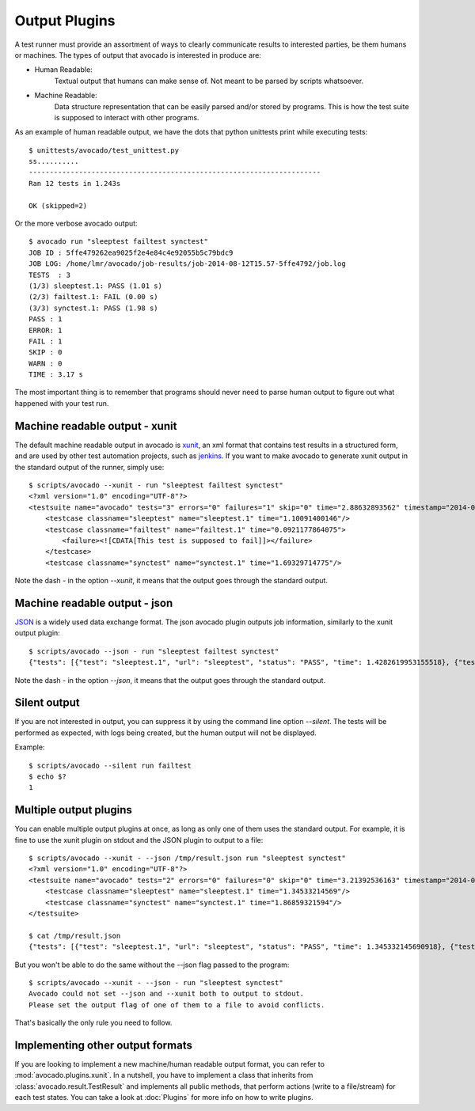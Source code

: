 .. _output-plugins:

Output Plugins
==============

A test runner must provide an assortment of ways to clearly communicate results
to interested parties, be them humans or machines. The types of output that
avocado is interested in produce are:

* Human Readable:
    Textual output that humans can make sense of. Not meant to be
    parsed by scripts whatsoever.
* Machine Readable:
    Data structure representation that can be easily parsed
    and/or stored by programs. This is how the test suite is
    supposed to interact with other programs.

As an example of human readable output, we have the dots that python unittests
print while executing tests::

    $ unittests/avocado/test_unittest.py
    ss..........
    ----------------------------------------------------------------------
    Ran 12 tests in 1.243s

    OK (skipped=2)

Or the more verbose avocado output::

    $ avocado run "sleeptest failtest synctest"
    JOB ID : 5ffe479262ea9025f2e4e84c4e92055b5c79bdc9
    JOB LOG: /home/lmr/avocado/job-results/job-2014-08-12T15.57-5ffe4792/job.log
    TESTS  : 3
    (1/3) sleeptest.1: PASS (1.01 s)
    (2/3) failtest.1: FAIL (0.00 s)
    (3/3) synctest.1: PASS (1.98 s)
    PASS : 1
    ERROR: 1
    FAIL : 1
    SKIP : 0
    WARN : 0
    TIME : 3.17 s

The most important thing is to remember that programs should never need to parse
human output to figure out what happened with your test run.

Machine readable output - xunit
-------------------------------

The default machine readable output in avocado is
`xunit <http://help.catchsoftware.com/display/ET/JUnit+Format>`__, an xml format
that contains test results in a structured form, and are used by other test
automation projects, such as `jenkins <http://jenkins-ci.org/>`__. If you want
to make avocado to generate xunit output in the standard output of the runner,
simply use::

    $ scripts/avocado --xunit - run "sleeptest failtest synctest"
    <?xml version="1.0" encoding="UTF-8"?>
    <testsuite name="avocado" tests="3" errors="0" failures="1" skip="0" time="2.88632893562" timestamp="2014-04-24 18:25:39.545588">
        <testcase classname="sleeptest" name="sleeptest.1" time="1.10091400146"/>
        <testcase classname="failtest" name="failtest.1" time="0.0921177864075">
            <failure><![CDATA[This test is supposed to fail]]></failure>
        </testcase>
        <testcase classname="synctest" name="synctest.1" time="1.69329714775"/>

Note the dash `-` in the option `--xunit`, it means that the output
goes through the standard output.

Machine readable output - json
------------------------------

`JSON <http://www.json.org/>`__ is a widely used data exchange format. The
json avocado plugin outputs job information, similarly to the xunit output
plugin::

    $ scripts/avocado --json - run "sleeptest failtest synctest"
    {"tests": [{"test": "sleeptest.1", "url": "sleeptest", "status": "PASS", "time": 1.4282619953155518}, {"test": "failtest.1", "url": "failtest", "status": "FAIL", "time": 0.34017300605773926}, {"test": "synctest.1", "url": "synctest", "status": "PASS", "time": 2.109131097793579}], "errors": 0, "skip": 0, "time": 3.87756609916687, "debuglog": "/home/lmr/avocado/logs/run-2014-06-11-01.35.15/debug.log", "pass": 2, "failures": 1, "total": 3}

Note the dash `-` in the option `--json`, it means that the output
goes through the standard output.

Silent output
-------------

If you are not interested in output, you can suppress it by using
the command line option `--silent`. The tests will be performed as expected,
with logs being created, but the human output will not be displayed.

Example::

    $ scripts/avocado --silent run failtest
    $ echo $?
    1

Multiple output plugins
-----------------------

You can enable multiple output plugins at once, as long as only one of them
uses the standard output. For example, it is fine to use the xunit plugin on
stdout and the JSON plugin to output to a file::

    $ scripts/avocado --xunit - --json /tmp/result.json run "sleeptest synctest"
    <?xml version="1.0" encoding="UTF-8"?>
    <testsuite name="avocado" tests="2" errors="0" failures="0" skip="0" time="3.21392536163" timestamp="2014-06-11 01:49:35.858187">
        <testcase classname="sleeptest" name="sleeptest.1" time="1.34533214569"/>
        <testcase classname="synctest" name="synctest.1" time="1.86859321594"/>
    </testsuite>

    $ cat /tmp/result.json
    {"tests": [{"test": "sleeptest.1", "url": "sleeptest", "status": "PASS", "time": 1.345332145690918}, {"test": "synctest.1", "url": "synctest", "status": "PASS", "time": 1.8685932159423828}], "errors": 0, "skip": 0, "time": 3.213925361633301, "debuglog": "/home/lmr/avocado/logs/run-2014-06-11-01.49.35/debug.log", "pass": 2, "failures": 0, "total": 2}

But you won't be able to do the same without the --json flag passed to
the program::

    $ scripts/avocado --xunit - --json - run "sleeptest synctest"
    Avocado could not set --json and --xunit both to output to stdout.
    Please set the output flag of one of them to a file to avoid conflicts.

That's basically the only rule you need to follow.

Implementing other output formats
---------------------------------

If you are looking to implement a new machine/human readable output format,
you can refer to :mod:`avocado.plugins.xunit`. In a nutshell, you have to
implement a class that inherits from :class:`avocado.result.TestResult` and
implements all public methods, that perform actions (write to a file/stream)
for each test states. You can take a look at :doc:`Plugins` for more info
on how to write plugins.
